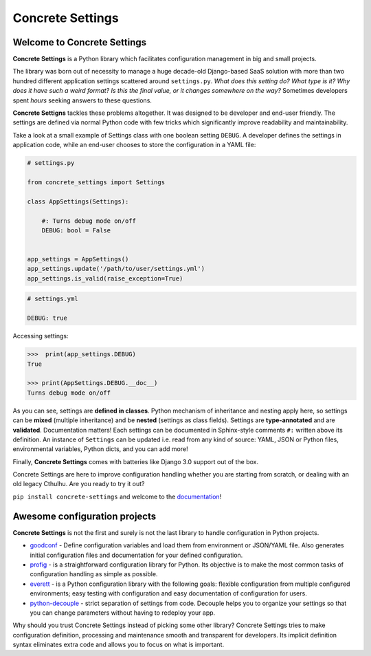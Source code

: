 Concrete Settings
#################

.. image:: https://travis-ci.org/BasicWolf/concrete-settings.svg?branch=master
    :target: https://travis-ci.org/BasicWolf/concrete-settings

.. image:: https://basicwolf.github.io/concrete-settings/_static/img/codestyle_black.svg
    :target: https://github.com/ambv/black

.. image:: https://basicwolf.github.io/concrete-settings/_static/img/mypy_checked.svg
   :target: https://github.com/python/mypy

Welcome to Concrete Settings
============================

**Concrete Settings** is a Python library which facilitates
configuration management in big and small projects.

The library was born out of necessity to manage a huge
decade-old Django-based SaaS solution with more than two hundred
different application settings scattered around ``settings.py``.
*What does this setting do?*
*What type is it?*
*Why does it have such a weird format?*
*Is this the final value, or it changes somewhere on the way?*
Sometimes developers spent *hours* seeking answers to these
questions.

**Concrete Settigns** tackles these problems altogether.
It was designed to be developer and end-user friendly.
The settings are defined via normal Python code with few
tricks which significantly improve readability
and maintainability.

Take a look at a small example of Settings class with one
boolean setting ``DEBUG``. A developer defines the
settings in application code, while an end-user
chooses to store the configuration in a YAML file:

.. code-block:: python

   # settings.py

   from concrete_settings import Settings

   class AppSettings(Settings):

       #: Turns debug mode on/off
       DEBUG: bool = False


   app_settings = AppSettings()
   app_settings.update('/path/to/user/settings.yml')
   app_settings.is_valid(raise_exception=True)

.. code-block:: yaml

   # settings.yml

   DEBUG: true


Accessing settings:

.. code-block:: pycon

   >>>  print(app_settings.DEBUG)
   True

   >>> print(AppSettings.DEBUG.__doc__)
   Turns debug mode on/off


As you can see, settings are **defined in classes**. Python mechanism
of inheritance and nesting apply here, so settings can be **mixed** (multiple inheritance)
and be **nested** (settings as class fields).
Settings are **type-annotated** and are **validated**.
Documentation matters! Each settings can be documented in Sphinx-style comments ``#:`` written
above its definition.
An instance of ``Settings`` can be updated i.e. read from any kind of source:
YAML, JSON or Python files, environmental variables, Python dicts, and you can add more!

Finally, **Concrete Settings** comes with batteries like Django 3.0 support out of the box.

Concrete Settings are here to improve configuration handling
whether you are starting from scratch, or dealing with an
old legacy Cthulhu.
Are you ready to try it out?

``pip install concrete-settings`` and welcome to the `documentation <https://basicwolf.github.io/concrete-settings>`_!



Awesome configuration projects
==============================

**Concrete Settings** is not the first and surely is not the last library to handle
configuration in Python projects.

* `goodconf <https://github.com/lincolnloop/goodconf/>`_ - Define configuration variables and load them from environment or JSON/YAML file. Also generates initial configuration files and documentation for your defined configuration.

* `profig <https://profig.readthedocs.io>`_ - is a straightforward configuration library for Python. Its objective is to make the most common tasks of configuration handling as simple as possible.

* `everett <https://everett.readthedocs.io/en/latest/>`_ - is a Python configuration library with the following goals: flexible configuration from multiple configured environments; easy testing with configuration and easy documentation of configuration for users.

* `python-decouple <https://github.com/henriquebastos/python-decouple>`_ - strict separation of settings from code. Decouple helps you to organize your settings so that you can change parameters without having to redeploy your app.

Why should you trust Concrete Settings instead of picking some other library?
Concrete Settings tries to make configuration definition, processing and maintenance smooth and transparent for developers. Its implicit definition syntax eliminates extra code and allows you to focus on  what is important.
